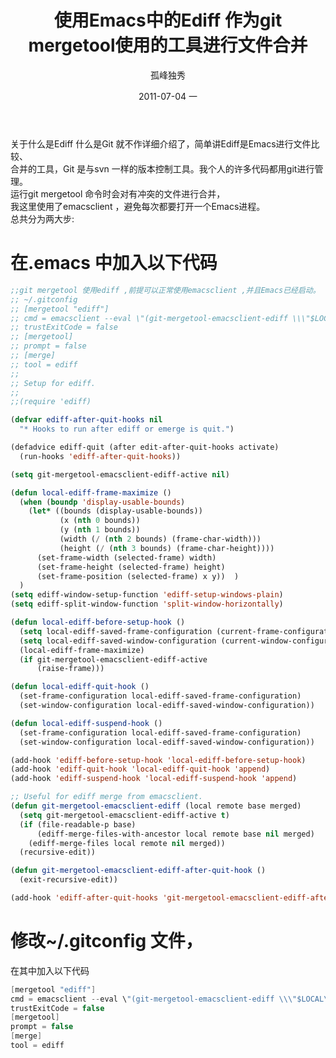 # -*- coding:utf-8 -*-
#+TITLE:     使用Emacs中的Ediff 作为git mergetool使用的工具进行文件合并
#+AUTHOR:    孤峰独秀
#+EMAIL:     jixiuf@gmail.com
#+DATE:     2011-07-04 一
#+DESCRIPTION:使用Emacs中的Ediff 作为git mergetool使用的工具进行文件合并
#+KEYWORDS: Emacs Ediff git merge 
#+OPTIONS:   H:2 num:nil toc:t \n:t @:t ::t |:t ^:t -:t f:t *:t <:t
#+OPTIONS:   TeX:t LaTeX:t skip:nil d:nil todo:t pri:nil 
#+INFOJS_OPT: view:nil toc:nil ltoc:t mouse:underline buttons:0 path:http://orgmode.org/org-info.js
#+EXPORT_SELECT_TAGS: export
#+EXPORT_EXCLUDE_TAGS: noexport
#+FILETAGS: @Emacs @Git 

关于什么是Ediff 什么是Git 就不作详细介绍了，简单讲Ediff是Emacs进行文件比较、
合并的工具，Git 是与svn 一样的版本控制工具。我个人的许多代码都用git进行管理。
运行git mergetool 命令时会对有冲突的文件进行合并，
我这里使用了emacsclient ，避免每次都要打开一个Emacs进程。
总共分为两大步:
* 在.emacs 中加入以下代码
#+begin_src emacs-lisp
;;git mergetool 使用ediff ,前提可以正常使用emacsclient ,并且Emacs已经启动。
;; ~/.gitconfig
;; [mergetool "ediff"]
;; cmd = emacsclient --eval \"(git-mergetool-emacsclient-ediff \\\"$LOCAL\\\" \\\"$REMOTE\\\" \\\"$BASE\\\" \\\"$MERGED\\\")\"
;; trustExitCode = false
;; [mergetool]
;; prompt = false
;; [merge]
;; tool = ediff
;;
;; Setup for ediff.
;;
;;(require 'ediff)

(defvar ediff-after-quit-hooks nil
  "* Hooks to run after ediff or emerge is quit.")

(defadvice ediff-quit (after edit-after-quit-hooks activate)
  (run-hooks 'ediff-after-quit-hooks))

(setq git-mergetool-emacsclient-ediff-active nil)

(defun local-ediff-frame-maximize ()
  (when (boundp 'display-usable-bounds)
    (let* ((bounds (display-usable-bounds))
           (x (nth 0 bounds))
           (y (nth 1 bounds))
           (width (/ (nth 2 bounds) (frame-char-width)))
           (height (/ (nth 3 bounds) (frame-char-height))))
      (set-frame-width (selected-frame) width)
      (set-frame-height (selected-frame) height)
      (set-frame-position (selected-frame) x y))  )
  )
(setq ediff-window-setup-function 'ediff-setup-windows-plain)
(setq ediff-split-window-function 'split-window-horizontally)

(defun local-ediff-before-setup-hook ()
  (setq local-ediff-saved-frame-configuration (current-frame-configuration))
  (setq local-ediff-saved-window-configuration (current-window-configuration))
  (local-ediff-frame-maximize)
  (if git-mergetool-emacsclient-ediff-active
      (raise-frame)))

(defun local-ediff-quit-hook ()
  (set-frame-configuration local-ediff-saved-frame-configuration)
  (set-window-configuration local-ediff-saved-window-configuration))

(defun local-ediff-suspend-hook ()
  (set-frame-configuration local-ediff-saved-frame-configuration)
  (set-window-configuration local-ediff-saved-window-configuration))

(add-hook 'ediff-before-setup-hook 'local-ediff-before-setup-hook)
(add-hook 'ediff-quit-hook 'local-ediff-quit-hook 'append)
(add-hook 'ediff-suspend-hook 'local-ediff-suspend-hook 'append)

;; Useful for ediff merge from emacsclient.
(defun git-mergetool-emacsclient-ediff (local remote base merged)
  (setq git-mergetool-emacsclient-ediff-active t)
  (if (file-readable-p base)
      (ediff-merge-files-with-ancestor local remote base nil merged)
    (ediff-merge-files local remote nil merged))
  (recursive-edit))

(defun git-mergetool-emacsclient-ediff-after-quit-hook ()
  (exit-recursive-edit))

(add-hook 'ediff-after-quit-hooks 'git-mergetool-emacsclient-ediff-after-quit-hook 'append)
#+end_src
* 修改~/.gitconfig 文件，
在其中加入以下代码
#+begin_src  c 
[mergetool "ediff"]
cmd = emacsclient --eval \"(git-mergetool-emacsclient-ediff \\\"$LOCAL\\\" \\\"$REMOTE\\\" \\\"$BASE\\\" \\\"$MERGED\\\")\"
trustExitCode = false
[mergetool]
prompt = false
[merge]
tool = ediff


#+end_src
